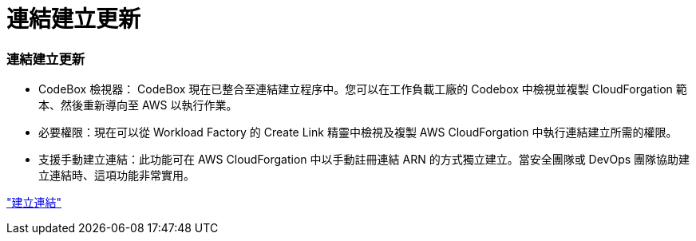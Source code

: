 = 連結建立更新
:allow-uri-read: 




=== 連結建立更新

* CodeBox 檢視器： CodeBox 現在已整合至連結建立程序中。您可以在工作負載工廠的 Codebox 中檢視並複製 CloudForgation 範本、然後重新導向至 AWS 以執行作業。
* 必要權限：現在可以從 Workload Factory 的 Create Link 精靈中檢視及複製 AWS CloudForgation 中執行連結建立所需的權限。
* 支援手動建立連結：此功能可在 AWS CloudForgation 中以手動註冊連結 ARN 的方式獨立建立。當安全團隊或 DevOps 團隊協助建立連結時、這項功能非常實用。


link:https://docs.netapp.com/us-en/workload-fsx-ontap/create-link.html["建立連結"^]

